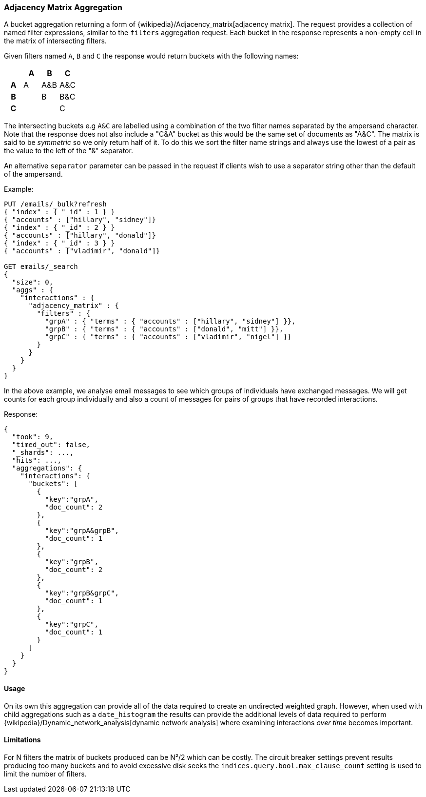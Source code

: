 [[search-aggregations-bucket-adjacency-matrix-aggregation]]
=== Adjacency Matrix Aggregation

A bucket aggregation returning a form of {wikipedia}/Adjacency_matrix[adjacency matrix].
The request provides a collection of named filter expressions, similar to the `filters` aggregation
request. 
Each bucket in the response represents a non-empty cell in the matrix of intersecting filters.

Given filters named `A`, `B` and `C` the response would return buckets with the following names:


[options="header"]
|=======================
|  h|A   h|B  h|C   
h|A |A   |A&B |A&C 
h|B |    |B   |B&C 
h|C |    |    |C  
|=======================

The intersecting buckets e.g `A&C` are labelled using a combination of the two filter names separated by
the ampersand character. Note that the response does not also include a "C&A" bucket as this would be the
same set of documents as "A&C". The matrix is said to be _symmetric_ so we only return half of it. To do this we sort 
the filter name strings and always use the lowest of a pair as the value to the left of the "&" separator. 

An alternative `separator` parameter can be passed in the request if clients wish to use a separator string 
other than the default of the ampersand.


Example:

[source,console,id=adjacency-matrix-aggregation-example]
--------------------------------------------------
PUT /emails/_bulk?refresh
{ "index" : { "_id" : 1 } }
{ "accounts" : ["hillary", "sidney"]}
{ "index" : { "_id" : 2 } }
{ "accounts" : ["hillary", "donald"]}
{ "index" : { "_id" : 3 } }
{ "accounts" : ["vladimir", "donald"]}

GET emails/_search
{
  "size": 0,
  "aggs" : {
    "interactions" : {
      "adjacency_matrix" : {
        "filters" : {
          "grpA" : { "terms" : { "accounts" : ["hillary", "sidney"] }},
          "grpB" : { "terms" : { "accounts" : ["donald", "mitt"] }},
          "grpC" : { "terms" : { "accounts" : ["vladimir", "nigel"] }}
        }
      }
    }
  }
}
--------------------------------------------------

In the above example, we analyse email messages to see which groups of individuals 
have exchanged messages.
We will get counts for each group individually and also a count of messages for pairs
of groups that have recorded interactions.

Response:

[source,console-result]
--------------------------------------------------
{
  "took": 9,
  "timed_out": false,
  "_shards": ...,
  "hits": ...,
  "aggregations": {
    "interactions": {
      "buckets": [
        {
          "key":"grpA",
          "doc_count": 2
        },
        {
          "key":"grpA&grpB",
          "doc_count": 1
        },
        {
          "key":"grpB",
          "doc_count": 2
        },
        {
          "key":"grpB&grpC",
          "doc_count": 1
        },
        {
          "key":"grpC",
          "doc_count": 1
        }
      ]
    }
  }
}
--------------------------------------------------
// TESTRESPONSE[s/"took": 9/"took": $body.took/]
// TESTRESPONSE[s/"_shards": \.\.\./"_shards": $body._shards/]
// TESTRESPONSE[s/"hits": \.\.\./"hits": $body.hits/]

==== Usage
On its own this aggregation can provide all of the data required to create an undirected weighted graph.
However, when used with child aggregations such as a `date_histogram` the results can provide the
additional levels of data required to perform {wikipedia}/Dynamic_network_analysis[dynamic network analysis]
where examining interactions _over time_ becomes important.

==== Limitations
For N filters the matrix of buckets produced can be N²/2 which can be costly.
The circuit breaker settings prevent results producing too many buckets and to avoid excessive disk seeks
the `indices.query.bool.max_clause_count` setting is used to limit the number of filters.
